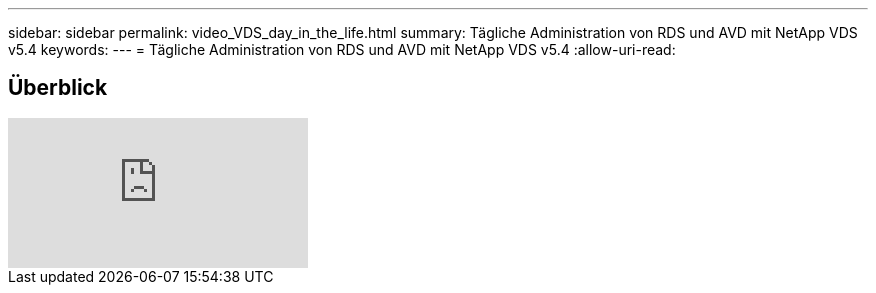 ---
sidebar: sidebar 
permalink: video_VDS_day_in_the_life.html 
summary: Tägliche Administration von RDS und AVD mit NetApp VDS v5.4 
keywords:  
---
= Tägliche Administration von RDS und AVD mit NetApp VDS v5.4
:allow-uri-read: 




== Überblick

video::uGEgA3hFdM4[youtube]